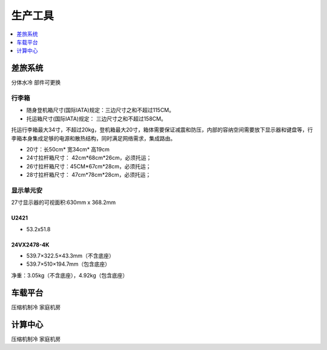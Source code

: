 .. _stopc:

生产工具
============

.. contents::
    :local:
    :depth: 1

.. _trunk:


差旅系统
-----------
``分体水冷`` ``部件可更换``


行李箱
~~~~~~~~~~~


* 随身登机箱尺寸(国际IATA)规定：三边尺寸之和不超过115CM。
* 托运箱尺寸(国际IATA)规定： 三边尺寸之和不超过158CM。


托运行李箱最大34寸，不超过20kg，登机箱最大20寸，箱体需要保证减震和防压，内部的容纳空间需要放下显示器和键盘等，行李箱本身集成足够的电源和散热结构，同时满足网络需求，集成路由。

* 20寸：长50cm* 宽34cm* 高19cm
* 24寸拉杆箱尺寸： 42cm*68cm*26cm，必须托运；
* 26寸拉杆箱尺寸：45CM*67cm*28cm，必须托运；
* 28寸拉杆箱尺寸： 47cm*78cm*28cm，必须托运；


显示单元安
~~~~~~~~~~~

27寸显示器的可视面积:630mm x 368.2mm

U2421
^^^^^^^^^^^^^^

* 53.2x51.8

24VX2478-4K
^^^^^^^^^^^^^^

* 539.7×322.5×43.3mm（不含底座）
* 539.7×510×194.7mm（包含底座）

净重：3.05kg（不含底座），4.92kg（包含底座）


.. _carpc:

车载平台
-----------
``压缩机制冷`` ``家庭机房``


.. _centpc:

计算中心
-----------
``压缩机制冷`` ``家庭机房``
